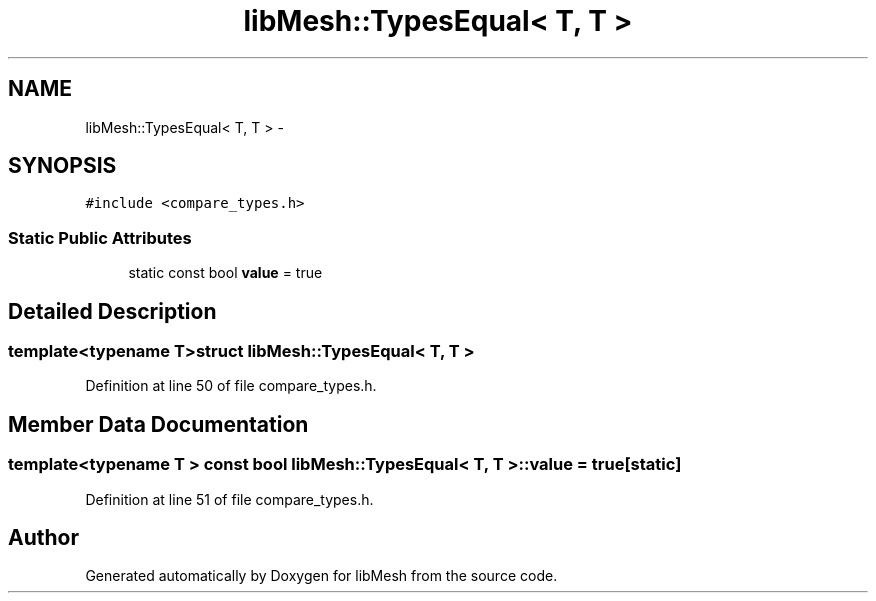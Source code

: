 .TH "libMesh::TypesEqual< T, T >" 3 "Tue May 6 2014" "libMesh" \" -*- nroff -*-
.ad l
.nh
.SH NAME
libMesh::TypesEqual< T, T > \- 
.SH SYNOPSIS
.br
.PP
.PP
\fC#include <compare_types\&.h>\fP
.SS "Static Public Attributes"

.in +1c
.ti -1c
.RI "static const bool \fBvalue\fP = true"
.br
.in -1c
.SH "Detailed Description"
.PP 

.SS "template<typename T>struct libMesh::TypesEqual< T, T >"

.PP
Definition at line 50 of file compare_types\&.h\&.
.SH "Member Data Documentation"
.PP 
.SS "template<typename T > const bool \fBlibMesh::TypesEqual\fP< T, T >::value = true\fC [static]\fP"

.PP
Definition at line 51 of file compare_types\&.h\&.

.SH "Author"
.PP 
Generated automatically by Doxygen for libMesh from the source code\&.
